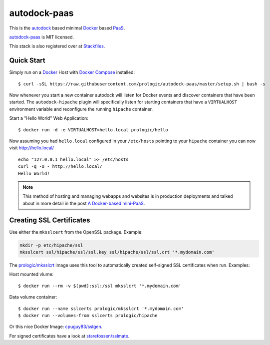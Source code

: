 .. _Docker: https://github.com/docker/docker
.. _Docker Compose: https://github.com/docker/compose
.. _autodock: https://github.com/prologic/autodock
.. _autodock-paas: https://github.com/prologic/autodock-paas
.. _PaaS: https://en.wikipedia.org/wiki/Platform_as_a_service
.. _Stackfiles: https://stackfiles.io/registry/55e76bc25d8ffc010083bc92
.. _prologic/mksslcrt: https://hub.docker.com/r/prologic/mksslcrt/
.. _cpuguy83/sslgen: https://hub.docker.com/r/cpuguy83/sslgen/
.. _starefossen/sslmate: https://hub.docker.com/r/starefossen/sslmate/

autodock-paas
=============

This is the `autodock`_ based minimal `Docker`_ based `PaaS`_.

`autodock-paas`_ is MIT licensed.

This stack is also registered over at `Stackfiles`_.

Quick Start
-----------

Simply run on a `Docker`_ Host with `Docker Compose`_ installed::
    
    $ curl -sSL https://raw.githubusercontent.com/prologic/autodock-paas/master/setup.sh | bash -s

Now whenever you start a new container autodock will listen for Docker events
and discover containers that have been started. The ``autodock-hipache`` plugin
will specifically listen for starting containers that have a ``VIRTUALHOST``
environment variable and reconfigure the running ``hipache`` container.

Start a "Hello World" Web Application::
    
    $ docker run -d -e VIRTUALHOST=hello.local prologic/hello

Now assuming you had ``hello.local`` configured in your ``/etc/hosts``
pointing to your ``hipache`` container you can now visit http://hello.local/

::
    
    echo "127.0.0.1 hello.local" >> /etc/hosts
    curl -q -o - http://hello.local/
    Hello World!

.. note:: This method of hosting and managing webapps and websites is in production deployments and talked about in more detail in the post `A Docker-based mini-PaaS <http://shortcircuit.net.au/~prologic/blog/article/2015/03/24/a-docker-based-mini-paas/>`_.

Creating SSL Certificates
-------------------------

Use either the ``mksslcert`` from the OpenSSL package. Example:

.. code-block:: bash
    
    mkdir -p etc/hipache/ssl
    mksslcert ssl/hipache/ssl/ssl.key ssl/hipache/ssl/ssl.crt '*.mydomain.com'

The `prologic/mksslcrt`_ image uses this tool to automatically created self-signed SSL
certificates when run. Examples:

Host mounted vlume::
    
    $ docker run --rm -v $(pwd):ssl:/ssl mksslcrt '*.mydomain.com'

Data volume container::
    
    $ docker run --name sslcerts prologic/mksslcrt '*.mydomain.com'
    $ docker run --volumes-from sslcerts prologic/hipache

Or this nice Docker Image: `cpuguy83/sslgen`_.

For signed certificates have a look at `starefossen/sslmate`_.

